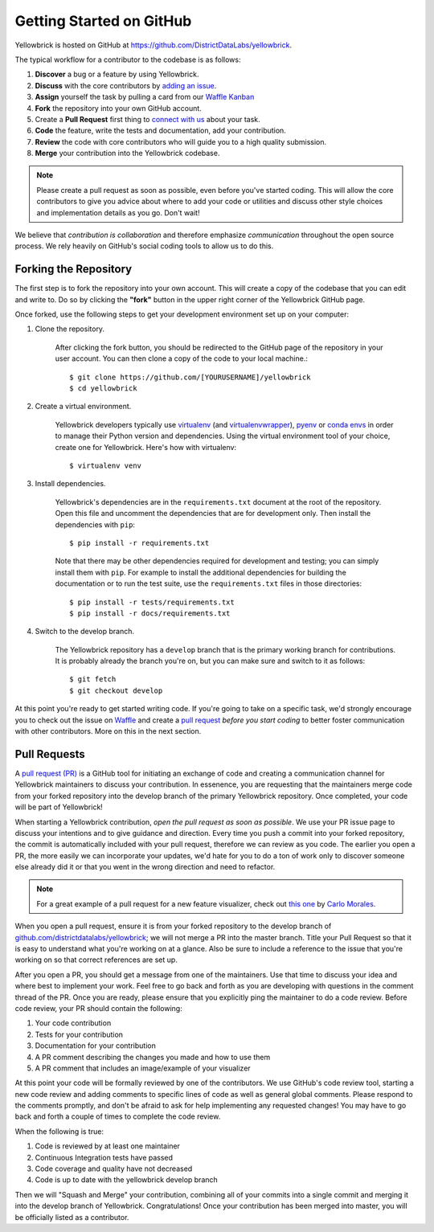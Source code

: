 .. -*- mode: rst -*-

Getting Started on GitHub
=========================

Yellowbrick is hosted on GitHub at https://github.com/DistrictDataLabs/yellowbrick.

The typical workflow for a contributor to the codebase is as follows:

1. **Discover** a bug or a feature by using Yellowbrick.
2. **Discuss** with the core contributors by `adding an issue <https://github.com/DistrictDataLabs/yellowbrick/issues>`_.
3. **Assign** yourself the task by pulling a card from our `Waffle Kanban <https://waffle.io/DistrictDataLabs/yellowbrick>`_
4. **Fork** the repository into your own GitHub account.
5. Create a **Pull Request** first thing to `connect with us <https://github.com/DistrictDataLabs/yellowbrick/pulls>`_ about your task.
6. **Code** the feature, write the tests and documentation, add your contribution.
7. **Review** the code with core contributors who will guide you to a high quality submission.
8. **Merge** your contribution into the Yellowbrick codebase.

.. note:: Please create a pull request as soon as possible, even before you've started coding. This will allow the core contributors to give you advice about where to add your code or utilities and discuss other style choices and implementation details as you go. Don't wait!

We believe that *contribution is collaboration* and therefore emphasize *communication* throughout the open source process. We rely heavily on GitHub's social coding tools to allow us to do this.

Forking the Repository
----------------------

The first step is to fork the repository into your own account. This will create a copy of the codebase that you can edit and write to. Do so by clicking the **"fork"** button in the upper right corner of the Yellowbrick GitHub page.

Once forked, use the following steps to get your development environment set up on your computer:

1. Clone the repository.

    After clicking the fork button, you should be redirected to the GitHub page of the repository in your user account. You can then clone a copy of the code to your local machine.::

        $ git clone https://github.com/[YOURUSERNAME]/yellowbrick
        $ cd yellowbrick

2. Create a virtual environment.

    Yellowbrick developers typically use `virtualenv <https://virtualenv.pypa.io/en/stable/>`_ (and `virtualenvwrapper <https://virtualenvwrapper.readthedocs.io/en/latest/>`_), `pyenv <https://github.com/pyenv/pyenv-virtualenv>`_ or `conda envs <https://conda.io/docs/using/envs.html>`_ in order to manage their Python version and dependencies. Using the virtual environment tool of your choice, create one for Yellowbrick. Here's how with virtualenv::

        $ virtualenv venv

3. Install dependencies.

    Yellowbrick's dependencies are in the ``requirements.txt`` document at the root of the repository. Open this file and uncomment the dependencies that are for development only. Then install the dependencies with ``pip``::

        $ pip install -r requirements.txt

    Note that there may be other dependencies required for development and testing; you can simply install them with ``pip``. For example to install
    the additional dependencies for building the documentation or to run the
    test suite, use the ``requirements.txt`` files in those directories::

        $ pip install -r tests/requirements.txt
        $ pip install -r docs/requirements.txt

4. Switch to the develop branch.

    The Yellowbrick repository has a ``develop`` branch that is the primary working branch for contributions. It is probably already the branch you're on, but you can make sure and switch to it as follows::

        $ git fetch
        $ git checkout develop

At this point you're ready to get started writing code. If you're going to take on a specific task, we'd strongly encourage you to check out the issue on `Waffle <https://waffle.io/DistrictDataLabs/yellowbrick>`_ and create a `pull request <https://github.com/DistrictDataLabs/yellowbrick/pulls>`_ *before you start coding* to better foster communication with other contributors. More on this in the next section.

Pull Requests
-------------

A `pull request (PR) <https://help.github.com/articles/about-pull-requests/>`_ is a GitHub tool for initiating an exchange of code and creating a communication channel for Yellowbrick maintainers to discuss your contribution. In essenence, you are requesting that the maintainers merge code from your forked repository into the develop branch of the primary Yellowbrick repository. Once completed, your code will be part of Yellowbrick!

When starting a Yellowbrick contribution, *open the pull request as soon as possible*. We use your PR issue page to discuss your intentions and to give guidance and direction. Every time you push a commit into your forked repository, the commit is automatically included with your pull request, therefore we can review as you code. The earlier you open a PR, the more easily we can incorporate your updates, we'd hate for you to do a ton of work only to discover someone else already did it or that you went in the wrong direction and need to refactor.

.. note:: For a great example of a pull request for a new feature visualizer, check out `this one <https://github.com/DistrictDataLabs/yellowbrick/pull/232>`_ by `Carlo Morales <https://github.com/cjmorale>`_.

When you open a pull request, ensure it is from your forked repository to the develop branch of `github.com/districtdatalabs/yellowbrick <https://github.com/districtdatalabs/yellowbrick>`_; we will not merge a PR into the master branch. Title your Pull Request so that it is easy to understand what you're working on at a glance. Also be sure to include a reference to the issue that you're working on so that correct references are set up.

After you open a PR, you should get a message from one of the maintainers. Use that time to discuss your idea and where best to implement your work. Feel free to go back and forth as you are developing with questions in the comment thread of the PR. Once you are ready, please ensure that you explicitly ping the maintainer to do a code review. Before code review, your PR should contain the following:

1. Your code contribution
2. Tests for your contribution
3. Documentation for your contribution
4. A PR comment describing the changes you made and how to use them
5. A PR comment that includes an image/example of your visualizer

At this point your code will be formally reviewed by one of the contributors. We use GitHub's code review tool, starting a new code review and adding comments to specific lines of code as well as general global comments. Please respond to the comments promptly, and don't be afraid to ask for help implementing any requested changes! You may have to go back and forth a couple of times to complete the code review.

When the following is true:

1. Code is reviewed by at least one maintainer
2. Continuous Integration tests have passed
3. Code coverage and quality have not decreased
4. Code is up to date with the yellowbrick develop branch

Then we will "Squash and Merge" your contribution, combining all of your commits into a single commit and merging it into the develop branch of Yellowbrick. Congratulations! Once your contribution has been merged into master, you will be officially listed as a contributor.
